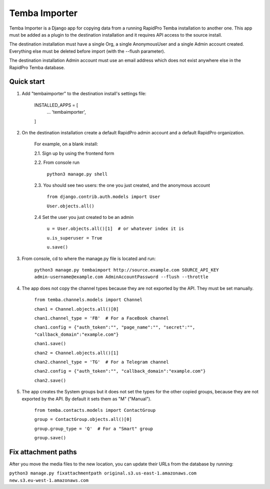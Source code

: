 =============
Temba Importer
=============

Temba Importer is a Django app for copying data from a running RapidPro Temba
installation to another one. This app must be added as a plugin to the 
destination installation and it requires API access to the source install.

The destination installation must have a single Org, a single AnonymousUser 
and a single Admin account created. Everything else must be deleted before import
(with the --flush parameter).

The destination installation Admin account must use an email address which does
not exist anywhere else in the RapidPro Temba database.


Quick start
-----------

1. Add "tembaimporter" to the destination install's settings file:

    INSTALLED_APPS = [
        ...
        'tembaimporter',
    ]

2. On the destination installation create a default RapidPro admin account and a default RapidPro organization.

    For example, on a blank install:
    
    2.1. Sign up by using the frontend form

    2.2. From console run
        
        ``python3 manage.py shell``

    2.3. You should see two users: the one you just created, and the anonymous account

        ``from django.contrib.auth.models import User``

        ``User.objects.all()``

    2.4 Set the user you just created to be an admin

        ``u = User.objects.all()[1]  # or whatever index it is``

        ``u.is_superuser = True``
        
        ``u.save()``

3. From console, cd to where the manage.py file is located and run:

    ``python3 manage.py tembaimport http://source.example.com SOURCE_API_KEY admin-username@example.com AdminAccountPassword --flush --throttle``

4. The app does not copy the channel types because they are not exported by the API. They must be set manually.

    ``from temba.channels.models import Channel``

    ``chan1 = Channel.objects.all()[0]``

    ``chan1.channel_type = 'FB'  # For a FaceBook channel``
    
    ``chan1.config = {"auth_token":"", "page_name":"", "secret":"", "callback_domain":"example.com"}``
    
    ``chan1.save()``

    
    ``chan2 = Channel.objects.all()[1]``

    ``chan2.channel_type = 'TG'  # For a Telegram channel``
    
    ``chan2.config = {"auth_token":"", "callback_domain":"example.com"}``

    ``chan2.save()``

5. The app creates the System groups but it does not set the types for the other copied groups, because they are not exported by the API. By default it sets them as "M" ("Manual").

    ``from temba.contacts.models import ContactGroup``

    ``group = ContactGroup.objects.all()[0]``

    ``group.group_type = 'Q'  # For a "Smart" group``
    
    ``group.save()``


Fix attachment paths
-----------

After you move the media files to the new location,
you can update their URLs from the database by running:

``python3 manage.py fixattachmentpath original.s3.us-east-1.amazonaws.com  new.s3.eu-west-1.amazonaws.com``
